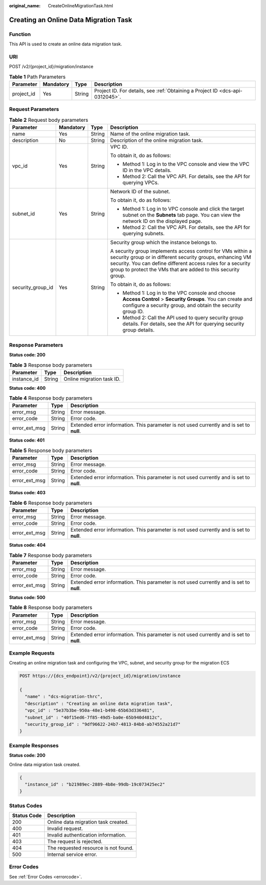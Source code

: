 :original_name: CreateOnlineMigrationTask.html

.. _CreateOnlineMigrationTask:

Creating an Online Data Migration Task
======================================

Function
--------

This API is used to create an online data migration task.

URI
---

POST /v2/{project_id}/migration/instance

.. table:: **Table 1** Path Parameters

   +------------+-----------+--------+-------------------------------------------------------------------------------+
   | Parameter  | Mandatory | Type   | Description                                                                   |
   +============+===========+========+===============================================================================+
   | project_id | Yes       | String | Project ID. For details, see :ref:`Obtaining a Project ID <dcs-api-0312045>`. |
   +------------+-----------+--------+-------------------------------------------------------------------------------+

Request Parameters
------------------

.. table:: **Table 2** Request body parameters

   +-------------------+-----------------+-----------------+---------------------------------------------------------------------------------------------------------------------------------------------------------------------------------------------------------------------------------------------------------+
   | Parameter         | Mandatory       | Type            | Description                                                                                                                                                                                                                                             |
   +===================+=================+=================+=========================================================================================================================================================================================================================================================+
   | name              | Yes             | String          | Name of the online migration task.                                                                                                                                                                                                                      |
   +-------------------+-----------------+-----------------+---------------------------------------------------------------------------------------------------------------------------------------------------------------------------------------------------------------------------------------------------------+
   | description       | No              | String          | Description of the online migration task.                                                                                                                                                                                                               |
   +-------------------+-----------------+-----------------+---------------------------------------------------------------------------------------------------------------------------------------------------------------------------------------------------------------------------------------------------------+
   | vpc_id            | Yes             | String          | VPC ID.                                                                                                                                                                                                                                                 |
   |                   |                 |                 |                                                                                                                                                                                                                                                         |
   |                   |                 |                 | To obtain it, do as follows:                                                                                                                                                                                                                            |
   |                   |                 |                 |                                                                                                                                                                                                                                                         |
   |                   |                 |                 | -  Method 1: Log in to the VPC console and view the VPC ID in the VPC details.                                                                                                                                                                          |
   |                   |                 |                 |                                                                                                                                                                                                                                                         |
   |                   |                 |                 | -  Method 2: Call the VPC API. For details, see the API for querying VPCs.                                                                                                                                                                              |
   +-------------------+-----------------+-----------------+---------------------------------------------------------------------------------------------------------------------------------------------------------------------------------------------------------------------------------------------------------+
   | subnet_id         | Yes             | String          | Network ID of the subnet.                                                                                                                                                                                                                               |
   |                   |                 |                 |                                                                                                                                                                                                                                                         |
   |                   |                 |                 | To obtain it, do as follows:                                                                                                                                                                                                                            |
   |                   |                 |                 |                                                                                                                                                                                                                                                         |
   |                   |                 |                 | -  Method 1: Log in to VPC console and click the target subnet on the **Subnets** tab page. You can view the network ID on the displayed page.                                                                                                          |
   |                   |                 |                 |                                                                                                                                                                                                                                                         |
   |                   |                 |                 | -  Method 2: Call the VPC API. For details, see the API for querying subnets.                                                                                                                                                                           |
   +-------------------+-----------------+-----------------+---------------------------------------------------------------------------------------------------------------------------------------------------------------------------------------------------------------------------------------------------------+
   | security_group_id | Yes             | String          | Security group which the instance belongs to.                                                                                                                                                                                                           |
   |                   |                 |                 |                                                                                                                                                                                                                                                         |
   |                   |                 |                 | A security group implements access control for VMs within a security group or in different security groups, enhancing VM security. You can define different access rules for a security group to protect the VMs that are added to this security group. |
   |                   |                 |                 |                                                                                                                                                                                                                                                         |
   |                   |                 |                 | To obtain it, do as follows:                                                                                                                                                                                                                            |
   |                   |                 |                 |                                                                                                                                                                                                                                                         |
   |                   |                 |                 | -  Method 1: Log in to the VPC console and choose **Access Control** > **Security Groups**. You can create and configure a security group, and obtain the security group ID.                                                                            |
   |                   |                 |                 |                                                                                                                                                                                                                                                         |
   |                   |                 |                 | -  Method 2: Call the API used to query security group details. For details, see the API for querying security group details.                                                                                                                           |
   +-------------------+-----------------+-----------------+---------------------------------------------------------------------------------------------------------------------------------------------------------------------------------------------------------------------------------------------------------+

Response Parameters
-------------------

**Status code: 200**

.. table:: **Table 3** Response body parameters

   =========== ====== =========================
   Parameter   Type   Description
   =========== ====== =========================
   instance_id String Online migration task ID.
   =========== ====== =========================

**Status code: 400**

.. table:: **Table 4** Response body parameters

   +---------------+--------+------------------------------------------------------------------------------------------+
   | Parameter     | Type   | Description                                                                              |
   +===============+========+==========================================================================================+
   | error_msg     | String | Error message.                                                                           |
   +---------------+--------+------------------------------------------------------------------------------------------+
   | error_code    | String | Error code.                                                                              |
   +---------------+--------+------------------------------------------------------------------------------------------+
   | error_ext_msg | String | Extended error information. This parameter is not used currently and is set to **null**. |
   +---------------+--------+------------------------------------------------------------------------------------------+

**Status code: 401**

.. table:: **Table 5** Response body parameters

   +---------------+--------+------------------------------------------------------------------------------------------+
   | Parameter     | Type   | Description                                                                              |
   +===============+========+==========================================================================================+
   | error_msg     | String | Error message.                                                                           |
   +---------------+--------+------------------------------------------------------------------------------------------+
   | error_code    | String | Error code.                                                                              |
   +---------------+--------+------------------------------------------------------------------------------------------+
   | error_ext_msg | String | Extended error information. This parameter is not used currently and is set to **null**. |
   +---------------+--------+------------------------------------------------------------------------------------------+

**Status code: 403**

.. table:: **Table 6** Response body parameters

   +---------------+--------+------------------------------------------------------------------------------------------+
   | Parameter     | Type   | Description                                                                              |
   +===============+========+==========================================================================================+
   | error_msg     | String | Error message.                                                                           |
   +---------------+--------+------------------------------------------------------------------------------------------+
   | error_code    | String | Error code.                                                                              |
   +---------------+--------+------------------------------------------------------------------------------------------+
   | error_ext_msg | String | Extended error information. This parameter is not used currently and is set to **null**. |
   +---------------+--------+------------------------------------------------------------------------------------------+

**Status code: 404**

.. table:: **Table 7** Response body parameters

   +---------------+--------+------------------------------------------------------------------------------------------+
   | Parameter     | Type   | Description                                                                              |
   +===============+========+==========================================================================================+
   | error_msg     | String | Error message.                                                                           |
   +---------------+--------+------------------------------------------------------------------------------------------+
   | error_code    | String | Error code.                                                                              |
   +---------------+--------+------------------------------------------------------------------------------------------+
   | error_ext_msg | String | Extended error information. This parameter is not used currently and is set to **null**. |
   +---------------+--------+------------------------------------------------------------------------------------------+

**Status code: 500**

.. table:: **Table 8** Response body parameters

   +---------------+--------+------------------------------------------------------------------------------------------+
   | Parameter     | Type   | Description                                                                              |
   +===============+========+==========================================================================================+
   | error_msg     | String | Error message.                                                                           |
   +---------------+--------+------------------------------------------------------------------------------------------+
   | error_code    | String | Error code.                                                                              |
   +---------------+--------+------------------------------------------------------------------------------------------+
   | error_ext_msg | String | Extended error information. This parameter is not used currently and is set to **null**. |
   +---------------+--------+------------------------------------------------------------------------------------------+

Example Requests
----------------

Creating an online migration task and configuring the VPC, subnet, and security group for the migration ECS

.. code-block:: text

   POST https://{dcs_endpoint}/v2/{project_id}/migration/instance

   {
     "name" : "dcs-migration-thrc",
     "description" : "Creating an online data migration task",
     "vpc_id" : "5e37b3be-950a-48e1-b498-65b63d336481",
     "subnet_id" : "40f15ed6-7f85-49d5-ba0e-65b940d4812c",
     "security_group_id" : "9df96622-24b7-4813-84b8-ab74552a21d7"
   }

Example Responses
-----------------

**Status code: 200**

Online data migration task created.

.. code-block::

   {
     "instance_id" : "b21989ec-2889-4b8e-99db-19c073425ec2"
   }

Status Codes
------------

=========== ====================================
Status Code Description
=========== ====================================
200         Online data migration task created.
400         Invalid request.
401         Invalid authentication information.
403         The request is rejected.
404         The requested resource is not found.
500         Internal service error.
=========== ====================================

Error Codes
-----------

See :ref:`Error Codes <errorcode>`.
